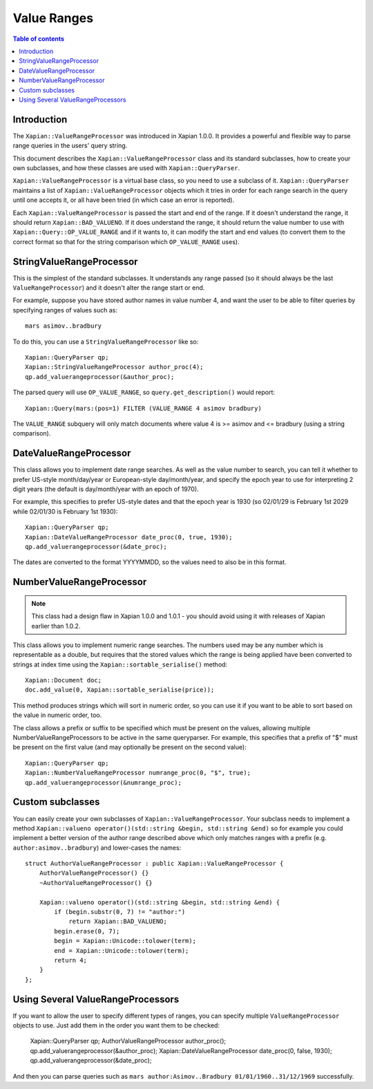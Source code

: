 ============
Value Ranges
============

.. contents:: Table of contents

Introduction
============

The ``Xapian::ValueRangeProcessor`` was introduced in Xapian 1.0.0.  It
provides a powerful and flexible way to parse range queries in the users'
query string.

This document describes the ``Xapian::ValueRangeProcessor`` class and
its standard subclasses, how to create your own subclasses, and how
these classes are used with ``Xapian::QueryParser``.

``Xapian::ValueRangeProcessor`` is a virtual base class, so you need to
use a subclass of it.  ``Xapian::QueryParser`` maintains a list of
``Xapian::ValueRangeProcessor`` objects which it tries in order for
each range search in the query until one accepts it, or all have been
tried (in which case an error is reported).

Each ``Xapian::ValueRangeProcessor`` is passed the start and end of the
range.  If it doesn't understand the range, it should return
``Xapian::BAD_VALUENO``.  If it does understand the range, it should return
the value number to use with ``Xapian::Query::OP_VALUE_RANGE`` and if it
wants to, it can modify the start and end values (to convert them to the
correct format so that for the string comparison which ``OP_VALUE_RANGE``
uses).

StringValueRangeProcessor
=========================

This is the simplest of the standard subclasses.  It understands any range
passed (so it should always be the last ``ValueRangeProcessor``) and it
doesn't alter the range start or end.

For example, suppose you have stored author names in value number 4, and want
the user to be able to filter queries by specifying ranges of values such as::

    mars asimov..bradbury

To do this, you can use a ``StringValueRangeProcessor`` like so::

    Xapian::QueryParser qp;
    Xapian::StringValueRangeProcessor author_proc(4);
    qp.add_valuerangeprocessor(&author_proc);

The parsed query will use ``OP_VALUE_RANGE``, so ``query.get_description()``
would report::

    Xapian::Query(mars:(pos=1) FILTER (VALUE_RANGE 4 asimov bradbury)

The ``VALUE_RANGE`` subquery will only match documents where value 4 is
>= asimov and <= bradbury (using a string comparison).

DateValueRangeProcessor
=======================

This class allows you to implement date range searches.  As well as the value
number to search, you can tell it whether to prefer US-style month/day/year
or European-style day/month/year, and specify the epoch year to use for
interpreting 2 digit years (the default is day/month/year with an epoch of
1970).

For example, this specifies to prefer US-style dates and that the epoch year
is 1930 (so 02/01/29 is February 1st 2029 while 02/01/30 is February 1st 1930)::

    Xapian::QueryParser qp;
    Xapian::DateValueRangeProcessor date_proc(0, true, 1930);
    qp.add_valuerangeprocessor(&date_proc);

The dates are converted to the format YYYYMMDD, so the values need to also be
in this format.

NumberValueRangeProcessor
=========================

.. note:: This class had a design flaw in Xapian 1.0.0 and 1.0.1 - you should
   avoid using it with releases of Xapian earlier than 1.0.2.

This class allows you to implement numeric range searches.  The numbers used
may be any number which is representable as a double, but requires that the
stored values which the range is being applied have been converted to strings
at index time using the ``Xapian::sortable_serialise()`` method::

    Xapian::Document doc;
    doc.add_value(0, Xapian::sortable_serialise(price));

This method produces strings which will sort in numeric order, so you can use
it if you want to be able to sort based on the value in numeric order, too.

The class allows a prefix or suffix to be specified which must be present on
the values, allowing multiple NumberValueRangeProcessors to be active in the
same queryparser.  For example, this specifies that a prefix of "$" must be
present on the first value (and may optionally be present on the second
value)::

    Xapian::QueryParser qp;
    Xapian::NumberValueRangeProcessor numrange_proc(0, "$", true);
    qp.add_valuerangeprocessor(&numrange_proc);



Custom subclasses
=================

You can easily create your own subclasses of ``Xapian::ValueRangeProcessor``.
Your subclass needs to implement a method
``Xapian::valueno operator()(std::string &begin, std::string &end)``
so for example you could implement a better version of the author range
described above which only matches ranges with a prefix (e.g.
``author:asimov..bradbury``) and lower-cases the names::

    struct AuthorValueRangeProcessor : public Xapian::ValueRangeProcessor {
        AuthorValueRangeProcessor() {}
        ~AuthorValueRangeProcessor() {}

        Xapian::valueno operator()(std::string &begin, std::string &end) {
            if (begin.substr(0, 7) != "author:")
                return Xapian::BAD_VALUENO;
            begin.erase(0, 7);
            begin = Xapian::Unicode::tolower(term);
            end = Xapian::Unicode::tolower(term);
            return 4;
        }
    };

Using Several ValueRangeProcessors
==================================

If you want to allow the user to specify different types of ranges, you can
specify multiple ``ValueRangeProcessor`` objects to use.  Just add them in
the order you want them to be checked:

    Xapian::QueryParser qp;
    AuthorValueRangeProcessor author_proc();
    qp.add_valuerangeprocessor(&author_proc);
    Xapian::DateValueRangeProcessor date_proc(0, false, 1930);
    qp.add_valuerangeprocessor(&date_proc);

And then you can parse queries such as
``mars author:Asimov..Bradbury 01/01/1960..31/12/1969`` successfully.
